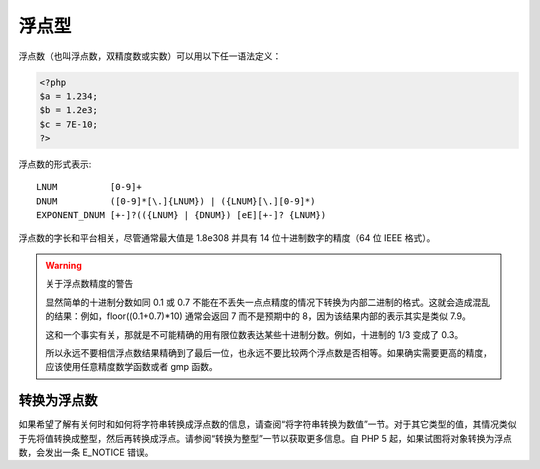 .. _float:

浮点型
======

浮点数（也叫浮点数，双精度数或实数）可以用以下任一语法定义：

.. code-block:: php

 <?php
 $a = 1.234; 
 $b = 1.2e3; 
 $c = 7E-10;
 ?>

浮点数的形式表示::

 LNUM          [0-9]+
 DNUM          ([0-9]*[\.]{LNUM}) | ({LNUM}[\.][0-9]*)
 EXPONENT_DNUM [+-]?(({LNUM} | {DNUM}) [eE][+-]? {LNUM})

浮点数的字长和平台相关，尽管通常最大值是 1.8e308 并具有 14 位十进制数字的精度（64 位 IEEE 格式）。

.. warning::

 关于浮点数精度的警告

 显然简单的十进制分数如同 0.1 或 0.7 不能在不丢失一点点精度的情况下转换为内部二进制的格式。这就会造成混乱的结果：例如，floor((0.1+0.7)*10) 通常会返回 7 而不是预期中的 8，因为该结果内部的表示其实是类似 7.9。

 这和一个事实有关，那就是不可能精确的用有限位数表达某些十进制分数。例如，十进制的 1/3 变成了 0.3。

 所以永远不要相信浮点数结果精确到了最后一位，也永远不要比较两个浮点数是否相等。如果确实需要更高的精度，应该使用任意精度数学函数或者 gmp 函数。

转换为浮点数
--------------

如果希望了解有关何时和如何将字符串转换成浮点数的信息，请查阅“将字符串转换为数值”一节。对于其它类型的值，其情况类似于先将值转换成整型，然后再转换成浮点。请参阅“转换为整型”一节以获取更多信息。自 PHP 5 起，如果试图将对象转换为浮点数，会发出一条 E_NOTICE 错误。
